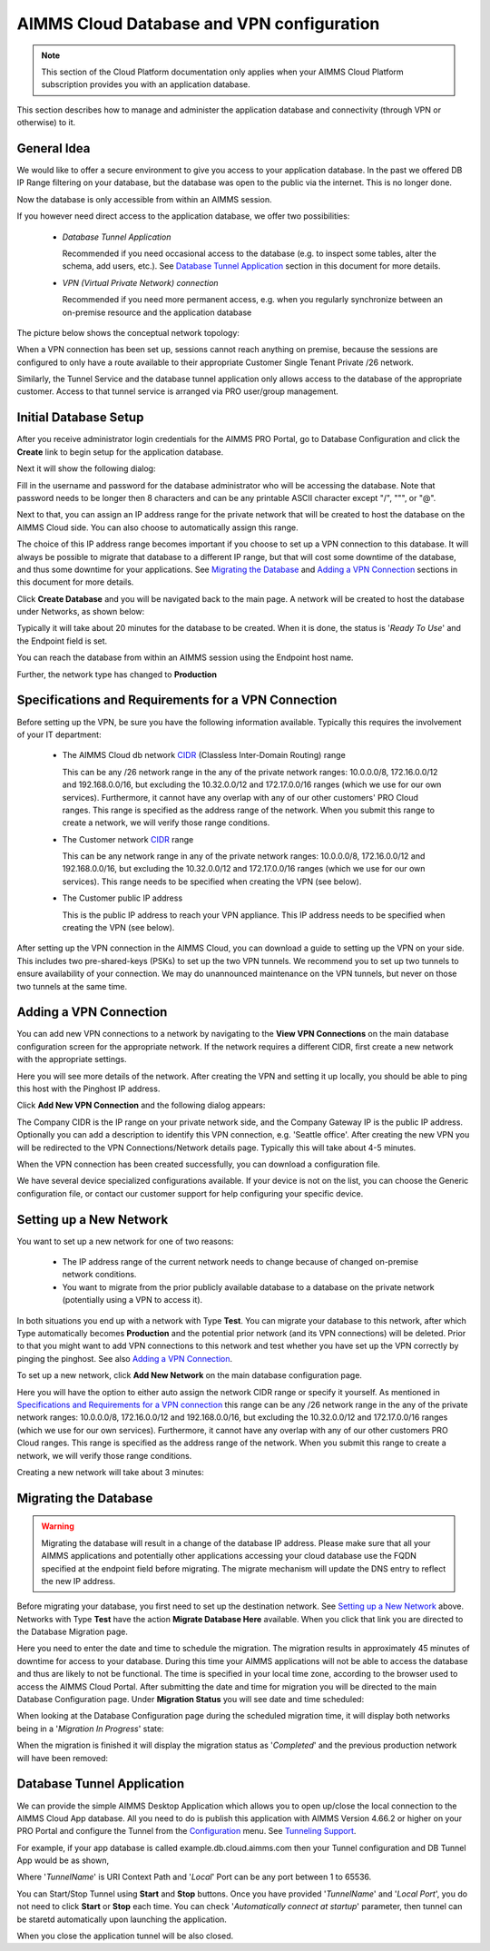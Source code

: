 AIMMS Cloud Database and VPN configuration
==========================================

.. note::

    This section of the Cloud Platform documentation only applies when your AIMMS Cloud Platform subscription provides you with an application database.

This section describes how to manage and administer the application database and connectivity (through VPN or otherwise) to it.

General Idea
------------
We would like to offer a secure environment to give you access to your application database. In the past we offered DB IP Range filtering on your database, but the database was open to the public via the internet. This is no longer done.

Now the database is only accessible from within an AIMMS session.

If you however need direct access to the application database, we offer two possibilities:

 * *Database Tunnel Application*

   Recommended if you need occasional access to the database (e.g. to inspect some tables, alter the schema, add users, etc.). See `Database Tunnel Application`_ section in this document for more details.
   
 * *VPN (Virtual Private Network) connection*

   Recommended if you need more permanent access, e.g. when you regularly synchronize between an on-premise resource and the application database

The picture below shows the conceptual network topology:

.. image:: images/AIMMS-Cloud-VPN.png
    :align: center

When a VPN connection has been set up, sessions cannot reach anything on premise, because the sessions are configured to only have a route available to their appropriate Customer Single Tenant Private /26 network. 

Similarly, the Tunnel Service and the database tunnel application only allows access to the database of the appropriate customer. Access to that tunnel service is arranged via PRO user/group management.

Initial Database Setup
----------------------
After you receive administrator login credentials for the AIMMS PRO Portal, go to Database Configuration and click the **Create** link to begin setup for the application database.

.. image:: images/db-config-initial-setup.png
    :align: center
    
Next it will show the following dialog:

.. image:: images/db-config-create-initial-db.png
    :align: center

Fill in the username and password for the database administrator who will be accessing the database. Note that password needs to be longer then 8 characters and can be any printable ASCII character except "/", """, or "@". 

Next to that, you can assign an IP address range for the private network that will be created to host the database on the AIMMS Cloud side. You can also choose to automatically assign this range. 

The choice of this IP address range becomes important if you choose to set up a VPN connection to this database. It will always be possible to migrate that database to a different IP range, but that will cost some downtime of the database, and thus some downtime for your applications. See `Migrating the Database`_ and `Adding a VPN Connection`_ sections in this document for more details.

Click **Create Database** and you will be navigated back to the main page. A network will be created to host the database under Networks, as shown below:

.. image:: images/db-config-create-initial-db-networks.png
    :align: center

Typically it will take about 20 minutes for the database to be created. When it is done, the status is '*Ready To Use*' and the Endpoint field is set.

.. image:: images/db-config-create-initial-finished.png
    :align: center

You can reach the database from within an AIMMS session using the Endpoint host name. 
    
Further, the network type has changed to **Production**

.. image:: images/db-config-create-initial-finished-network.png
    :align: center


Specifications and Requirements for a VPN Connection
----------------------------------------------------
Before setting up the VPN, be sure you have the following information available. Typically this requires the involvement of your IT department:

 * The AIMMS Cloud db network `CIDR <https://en.wikipedia.org/wiki/Classless_Inter-Domain_Routing>`_ (Classless Inter-Domain Routing) range

   This can be any /26 network range in the any of the private network ranges: 10.0.0.0/8, 172.16.0.0/12 and 192.168.0.0/16, but excluding the 10.32.0.0/12 and 172.17.0.0/16 ranges (which we use for our own services). Furthermore, it cannot have any overlap with any of our other customers' PRO Cloud ranges. This range is specified as the address range of the network. When you submit this range to create a network, we will verify those range conditions.
 * The Customer network `CIDR <https://en.wikipedia.org/wiki/Classless_Inter-Domain_Routing>`_ range

   This can be any network range in any of the private network ranges: 10.0.0.0/8, 172.16.0.0/12 and 192.168.0.0/16, but excluding the 10.32.0.0/12 and 172.17.0.0/16 ranges (which we use for our own services). This range needs to be specified when creating the VPN (see below).
 * The Customer public IP address

   This is the public IP address to reach your VPN appliance. This IP address needs to be specified when creating the VPN (see below).

After setting up the VPN connection in the AIMMS Cloud, you can download a guide to setting up the VPN on your side. This includes two pre-shared-keys (PSKs) to set up the two VPN tunnels. We recommend you to set up two tunnels to ensure availability of your connection. We may do unannounced maintenance on the VPN tunnels, but never on those two tunnels at the same time.

Adding a VPN Connection
-----------------------
You can add new VPN connections to a network by navigating to the **View VPN Connections** on the main database configuration screen for the appropriate network. If the network requires a different CIDR, first create a new network with the appropriate settings.

.. image:: images/db-config-new-vpn-connection.png
    :align: center

Here you will see more details of the network. After creating the VPN and setting it up locally, you should be able to ping this host with the Pinghost IP address.

Click **Add New VPN Connection** and the following dialog appears:

.. image:: images/db-config-new-vpn-connection-add.png
    :align: center

The Company CIDR is the IP range on your private network side, and the Company Gateway IP is the public IP address. Optionally you can add a description to identify this VPN connection, e.g. 'Seattle office'. After creating the new VPN you will be redirected to the VPN Connections/Network details page. Typically this will take about 4-5 minutes.

.. image:: images/db-config-new-vpn-connection-added.png
    :align: center

When the VPN connection has been created successfully, you can download a configuration file. 

.. image:: images/db-config-new-vpn-connection-done.png
    :align: center

We have several device specialized configurations available. If your device is not on the list, you can choose the Generic configuration file, or contact our customer support for help configuring your specific device.

Setting up a New Network
------------------------
You want to set up a new network for one of two reasons:

 * The IP address range of the current network needs to change because of changed on-premise network conditions.
 * You want to migrate from the prior publicly available database to a database on the private network (potentially using a VPN to access it).

In both situations you end up with a network with Type **Test**. You can migrate your database to this network, after which Type automatically becomes **Production** and the potential prior network (and its VPN connections) will be deleted. Prior to that you might want to add VPN connections to this network and test whether you have set up the VPN correctly by pinging the pinghost. See also `Adding a VPN Connection`_.

To set up a new network, click **Add New Network** on the main database configuration page. 

.. image:: images/db-config-new-network.png
    :align: center

Here you will have the option to either auto assign the network CIDR range or specify it yourself. As mentioned in `Specifications and Requirements for a VPN connection`_ this range can be any /26 network range in the any of the private network ranges: 10.0.0.0/8, 172.16.0.0/12 and 192.168.0.0/16, but excluding the 10.32.0.0/12 and 172.17.0.0/16 ranges (which we use for our own services). Furthermore, it cannot have any overlap with any of our other customers PRO Cloud ranges. This range is specified as the address range of the network. When you submit this range to create a network, we will verify those range conditions.

Creating a new network will take about 3 minutes:

.. image:: images/db-config-new-network-creating.png
    :align: center

Migrating the Database
----------------------
.. warning::

    Migrating the database will result in a change of the database IP address. Please make sure that all your AIMMS applications and potentially other applications accessing your cloud database use the FQDN specified at the endpoint field before migrating. The migrate mechanism will update the DNS entry to reflect the new IP address.

Before migrating your database, you first need to set up the destination network. See `Setting up a New Network`_ above. Networks with Type **Test** have the action **Migrate Database Here** available. When you click that link you are directed to the Database Migration page. 

.. image:: images/db-config-migrate-db.png
    :align: center

Here you need to enter the date and time to schedule the migration. The migration results in approximately 45 minutes of downtime for access to your database. During this time your AIMMS applications will not be able to access the database and thus are likely to not be functional. The time is specified in your local time zone, according to the browser used to access the AIMMS Cloud Portal. After submitting the date and time for migration you will be directed to the main Database Configuration page. Under **Migration Status** you will see date and time scheduled:

.. image:: images/db-config-migration-scheduled.png
    :align: center

When looking at the Database Configuration page during the scheduled migration time, it will display both networks being in a '*Migration In Progress*' state:

.. image:: images/db-config-migration-inprogress.png
    :align: center

When the migration is finished it will display the migration status as '*Completed*' and the previous production network will have been removed:

.. image:: images/db-config-migration-completed.png
    :align: center
	
Database Tunnel Application
---------------------------
We can provide the simple AIMMS Desktop Application which allows you to open up/close the local connection to the AIMMS Cloud App database. All you need to do is publish this application with AIMMS Version 4.66.2 or higher on your PRO Portal and configure the Tunnel from the `Configuration <https://manual.aimms.com/pro/admin-config-1.html#tunnel>`_ menu. See `Tunneling Support <https://manual.aimms.com/pro/tunneling.html>`_.

For example, if your app database is called example.db.cloud.aimms.com then your Tunnel configuration and DB Tunnel App would be as shown,

.. image:: images/dbtunnelconfig.png
    :align: center
	
.. image:: images/dbtunnelapp.png
    :align: center
	
Where '*TunnelName*' is URI Context Path and '*Local*' Port can be any port between 1 to 65536. 

You can Start/Stop Tunnel using **Start** and **Stop** buttons. Once you have provided '*TunnelName*' and '*Local Port*', you do not need to click **Start** or **Stop** each time. You can check '*Automatically connect at startup*' parameter, then tunnel can be staretd automatically upon launching the application. 

When you close the application tunnel will be also closed.



  



